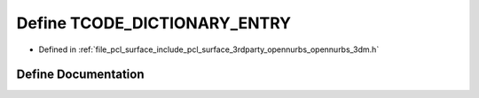 .. _exhale_define_opennurbs__3dm_8h_1a190530d5f71d911fbb62e4ed0e6bb6b2:

Define TCODE_DICTIONARY_ENTRY
=============================

- Defined in :ref:`file_pcl_surface_include_pcl_surface_3rdparty_opennurbs_opennurbs_3dm.h`


Define Documentation
--------------------


.. doxygendefine:: TCODE_DICTIONARY_ENTRY
